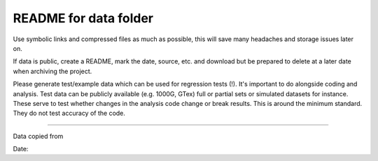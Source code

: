 README for data folder
######################

Use symbolic links and compressed files as much as possible, this will save
many headaches and storage issues later on.

If data is public, create a README, mark the date, source, etc. and download
but be prepared to delete at a later date when archiving the project.
                                                                                                                                                              
Please generate test/example data which can be used for regression tests (!).
It's important to do alongside coding and analysis.
Test data can be publicly available (e.g. 1000G, GTex) full or partial sets or
simulated datasets for instance.
These serve to test whether changes in the analysis code change or break
results. This is around the minimum standard. They do not test accuracy of the
code. 

-----

Data copied from


Date:


